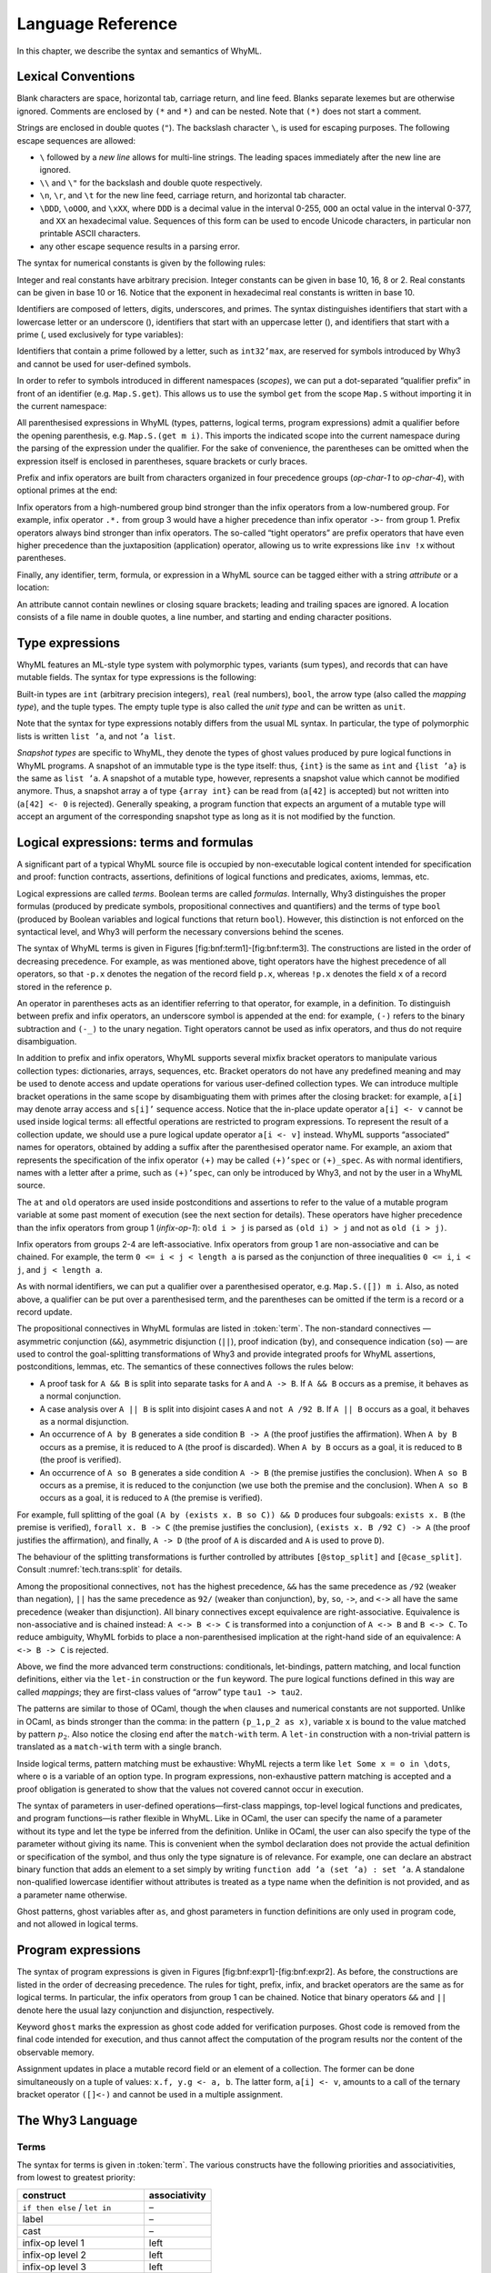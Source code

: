 Language Reference
==================

In this chapter, we describe the syntax and semantics of WhyML.

Lexical Conventions
-------------------

Blank characters are space, horizontal tab, carriage return, and line
feed. Blanks separate lexemes but are otherwise ignored. Comments are
enclosed by ``(*`` and ``*)`` and can be nested. Note that ``(*)`` does
not start a comment.

Strings are enclosed in double quotes (``"``). The backslash character
``\``, is used for escaping purposes. The following
escape sequences are allowed:

- ``\`` followed by a *new line* allows for
  multi-line strings. The leading spaces immediately after the new
  line are ignored.
- ``\\`` and ``\"`` for the backslash and double quote respectively.
- ``\n``, ``\r``, and
  ``\t`` for the new line feed, carriage return,
  and horizontal tab character.
- ``\DDD``, ``\oOOO``, and
  ``\xXX``, where ``DDD`` is a decimal value
  in the interval 0-255, ``OOO`` an octal value in the
  interval 0-377, and ``XX`` an hexadecimal value.
  Sequences of this form can be used to encode Unicode characters, in
  particular non printable ASCII characters.
- any other escape sequence results in a parsing error.

The syntax for numerical constants is given by the following rules:

.. productionlist::
    digit: "0" - "9"
    hex_digit: "0" - "9" | "a" - "f" | "A" - "F"
    oct_digit: "0" - "7"
    bin_digit: "0" | "1"
    integer: `digit` (`digit` | "_")*
      : | ("0x" | "0X") `hex_digit` (`hex_digit` | "_")*
      : | ("0o" | "0O") `oct_digit` (`oct_digit` | "_")*
      : | ("0b" | "0B") `bin_digit` (`bin_digit` | "_")*
    real: `digit`+ `exponent`
      : | `digit`+ "." `digit`* `exponent`?
      : | `digit`* "." `digit`+ `exponent`?
      : | ("0x" | "0X") `hex_digit`+ `h_exponent`
      : | ("0x" | "0X") `hex_digit`+ "." `hex_digit`* `h_exponent`?
      : | ("0x" | "0X") `hex_digit`* "." `hex_digit`+ `h_exponent`?
    exponent: ("e" | "E") ("-" | "+")? `digit`+
    h_exponent: ("p" | "P") ("-" | "+")? `digit`+
    char: "a" - "z" | "A" - "Z" | "0" - "9"
      : | " " | "!" | "#" | "$" | "%" | "&" | "'" | "("
      : | ")" | "*" | "+" | "," | "-" | "." | "/" | ":"
      : | ";" | "<" | "=" | ">" | "?" | "@" | "[" | "]"
      : | "^" | "_" | "`" | "\\" | "\n" | "\r" | "\t" | '\"'
      : | "\" ("0" | "1") `digit` `digit`
      : | "\" "2" ("0" - "4") `digit`
      : | "\" "2" "5" ("0" - "5")
      : | "\x" `hex_digit` `hex_digit`
      : | "\o" ("0" - "3" ) `oct_digit` `oct_digit`
    string: '"' `char`* '"'


Integer and real constants have arbitrary precision. Integer constants
can be given in base 10, 16, 8 or 2. Real constants can be given in
base 10 or 16. Notice that the exponent in hexadecimal real constants
is written in base 10.

Identifiers are composed of letters, digits, underscores, and primes.
The syntax distinguishes identifiers that start with a lowercase letter
or an underscore (), identifiers that start with an uppercase letter (),
and identifiers that start with a prime (, used exclusively for type
variables):

.. productionlist::
    alpha: "a" - "z" | "A" - "Z"
    suffix: `alpha` | `digit` | "'" | "_"
    lident: ("a" - "z") `suffix`* | "_" `suffix`+
    uident: ("A" - "Z") `suffix`*
    qident: "'" ("a" - "z") `suffix`*


Identifiers that contain a prime followed by a letter, such as
``int32’max``, are reserved for symbols introduced by Why3 and cannot be
used for user-defined symbols.

In order to refer to symbols introduced in different namespaces
(*scopes*), we can put a dot-separated “qualifier prefix” in front of an
identifier (e.g. ``Map.S.get``). This allows us to use the symbol
``get`` from the scope ``Map.S`` without importing it in the current
namespace:

.. productionlist::
    qualifier: (`uident` ".")+
    lqualid: `qualifier`? `lident`
    uqualid: `qualifier`? `uident`


All parenthesised expressions in WhyML (types, patterns, logical terms,
program expressions) admit a qualifier before the opening parenthesis,
e.g. \ ``Map.S.(get m i)``. This imports the indicated scope into the
current namespace during the parsing of the expression under the
qualifier. For the sake of convenience, the parentheses can be omitted
when the expression itself is enclosed in parentheses, square brackets
or curly braces.

Prefix and infix operators are built from characters organized in four
precedence groups (*op-char-1* to *op-char-4*), with optional primes at
the end:

.. productionlist::
    op_char_1: "=" | "<" | ">" | "~"
    op_char_2: "+" | "-"
    op_char_3: "*" | "/" | "\" | "%"
    op_char_4: "!" | "$" | "&" | "?" | "@" | "^" | "." | ":" | "|" | "#"
    op_char_1234: `op_char_1` | `op_char_2` | `op_char_3` | `op_char_4`
    op_char_234: `op_char_2` | `op_char_3` | `op_char_4`
    op_char_34: `op_char_3` | `op_char_4`
    infix_op_1: ``op_char_1234`* `op_char_1` `op_char_1234`* "'"*
    infix_op_2: `op_char_234`* `op_char_2` `op_char_234`* "'"*
    infix_op_3: `op_char_34`* `op_char_3` `op_char_34`* "'"*
    infix_op_4: `op_char_4`+ "'"*
    prefix_op: `op_char_1234`+ "'"*
    tight_op: ("!" | "?") `op_char_4`* "'"*


Infix operators from a high-numbered group bind stronger than the infix
operators from a low-numbered group. For example, infix operator ``.*.``
from group 3 would have a higher precedence than infix operator ``->-``
from group 1. Prefix operators always bind stronger than infix
operators. The so-called “tight operators” are prefix operators that
have even higher precedence than the juxtaposition (application)
operator, allowing us to write expressions like ``inv !x`` without
parentheses.

Finally, any identifier, term, formula, or expression in a
WhyML source can be tagged either with a string *attribute* or a
location:

.. productionlist::
    attribute: "[@" ... "]"
             : | "[#" string digit+ digit+ digit+ "]"


An attribute cannot contain newlines or closing square brackets; leading
and trailing spaces are ignored. A location consists of a file name in
double quotes, a line number, and starting and ending character
positions.

Type expressions
----------------

WhyML features an ML-style type system with polymorphic types, variants
(sum types), and records that can have mutable fields. The syntax for
type expressions is the following:

.. productionlist::
    type: `lqualid` `type_arg`+            ; polymorphic type symbol
        : | `type` "->" `type`            ; mapping type (right-associative)
        : | `type-arg`
    type_arg: `lqualid`                  ; monomorphic type symbol (sort)
            : | `qident`                    ; type variable
            : | "()"		             ; unit type
            : | "(" `type` ("," `type`)+ ")"  ; tuple type
            : | "{" `type` "}"              ; snapshot type
            : | `qualifier`? "(" `type` ")"   ; type in a scope


Built-in types are ``int`` (arbitrary precision integers), ``real``
(real numbers), ``bool``, the arrow type (also called the *mapping
type*), and the tuple types. The empty tuple type is also called the
*unit type* and can be written as ``unit``.

Note that the syntax for type expressions notably differs from the usual
ML syntax. In particular, the type of polymorphic lists is written
``list ’a``, and not ``’a list``.

*Snapshot types* are specific to WhyML, they denote the types of ghost
values produced by pure logical functions in WhyML programs. A snapshot
of an immutable type is the type itself: thus, ``{int}`` is the same as
``int`` and ``{list ’a}`` is the same as ``list ’a``. A snapshot of a
mutable type, however, represents a snapshot value which cannot be
modified anymore. Thus, a snapshot array ``a`` of type ``{array int}``
can be read from (``a[42]`` is accepted) but not written into
(``a[42] <- 0`` is rejected). Generally speaking, a program function
that expects an argument of a mutable type will accept an argument of
the corresponding snapshot type as long as it is not modified by the
function.

Logical expressions: terms and formulas
---------------------------------------

.. productionlist::
    term: `integer`            ; integer constant
        : | `real`                    ; real constant
        : | "true" | "false"        ; Boolean constant
        : | "()"                    ; empty tuple
        : | `qualid`                  ; qualified identifier
        : | `qualifier`? "(" `term` ")"        ; term in a scope
        : | `qualifier`? "begin" `term` "end"  ; \textit{idem}
        : | `tight_op` `term`           ; tight operator
        : | "{" `term_field`+ "}"     ; record
        : | "{" `term` "with" `term_field`+ "}" ; record update
        : | `term` "." `lqualid`        ; record field access
        : | `term` "[" `term` "]" "'"*  ; collection access
        : | `term` "[" `term` "<-" `term` "]" "'"*  ; collection update
        : | `term` "[" `term` ".." `term` "]" "'"*  ; collection slice
        : | `term` "[" `term` ".." "]" "'"*  ; right-open slice
        : | `term` "[" ".." `term` "]" "'"*  ; left-open slice
        : | `term` `term`+              ; application
        : | `prefix_op` `term`          ; prefix operator
        : | `term` `infix_op_4` `term`    ; infix operator 4
        : | `term` `infix_op_3` `term`    ; infix operator 3
        : | `term` `infix_op_2` `term`    ; infix operator 2
        : | `term` "at" `uident`        ; past value
        : | "old" `term`              ; initial value
        : | `term` `infix_op_1` `term`    ; infix operator 1
        : | "not" `term`              ; negation
        : | `term` "/\" `term`          ; conjunction
        : | `term` "&&" `term`          ; asymmetric conjunction
        : | `term` "\/" `term`          ; disjunction
        : | `term` "||" `term`          ; asymmetric disjunction
        : | `term` "by" `term`          ; proof indication
        : | `term` "so" `term`          ; consequence indication
        : | `term` "->" `term`          ; implication
        : | `term` "<->" `term`         ; equivalence
        : | `term` ":" `type `          ; type cast
        : | `attribute`+ `term`         ; attributes
        : | `term` ("," `term`)+        ; tuple
        : | `quantifier` `quant-vars` `triggers`? "." `term` ; quantifier
        : | ...                     ; (to be continued)
    term_field: `lqualid` "=" `term` ";" ; field \texttt{=} value
    qualid: `qualifier`? (`lident_ext` | `uident`)  ; qualified identifier
    lident_ext: `lident`                   ; lowercase identifier
              : | "(" `ident_op` ")"         ; operator identifier
              : | "(" `ident_op` ")" ("_" | "'") alpha suffix* ; associated identifier
    ident_op:  `infix_op_1`              ;   infix operator 1
            : | `infix_op_2`              ;   infix operator 2
            : | `infix_op_3`              ;   infix operator 3
            : | `infix_op_4`              ;   infix operator 4
            : | `prefix_op` "_"           ;   prefix operator
            : | `tight_op` "_"?           ;   tight operator
            : | "[" "]" "'" *           ;   collection access
            : | "[" "<-" "]" "'"*       ;   collection update
            : | "[" "]" "'"* "<-"       ;   in-place update
            : | "[" ".." "]" "'"*       ;   collection slice
            : | "[" "_" ".." "]" "'"*   ;   right-open slice
            : | "[" ".." "_" "]" "'"*   ;   left-open slice
    quantifier: "forall" | "exists"
    quant_vars: `quant_cast` ("," `quant_cast`)*
    quant_cast: `binder`+ (":" `type`)?
    binder: "_" | `bound_var`
    bound_var: `lident` `attribute`*
    triggers: "[" `trigger` ("|" `trigger`)* "]"
    trigger: `term` ("," `term`)*


A significant part of a typical WhyML source file is occupied by
non-executable logical content intended for specification and proof:
function contracts, assertions, definitions of logical functions and
predicates, axioms, lemmas, etc.

Logical expressions are called *terms*. Boolean terms are called
*formulas*. Internally, Why3 distinguishes the proper formulas (produced
by predicate symbols, propositional connectives and quantifiers) and the
terms of type ``bool`` (produced by Boolean variables and logical
functions that return ``bool``). However, this distinction is not
enforced on the syntactical level, and Why3 will perform the necessary
conversions behind the scenes.

The syntax of WhyML terms is given in
Figures [fig:bnf:term1]-[fig:bnf:term3]. The constructions are listed in
the order of decreasing precedence. For example, as was mentioned above,
tight operators have the highest precedence of all operators, so that
``-p.x`` denotes the negation of the record field ``p.x``, whereas
``!p.x`` denotes the field ``x`` of a record stored in the reference
``p``.

An operator in parentheses acts as an identifier referring to that
operator, for example, in a definition. To distinguish between prefix
and infix operators, an underscore symbol is appended at the end: for
example, ``(-)`` refers to the binary subtraction and ``(-_)`` to the
unary negation. Tight operators cannot be used as infix operators, and
thus do not require disambiguation.

In addition to prefix and infix operators, WhyML supports several mixfix
bracket operators to manipulate various collection types: dictionaries,
arrays, sequences, etc. Bracket operators do not have any predefined
meaning and may be used to denote access and update operations for
various user-defined collection types. We can introduce multiple bracket
operations in the same scope by disambiguating them with primes after
the closing bracket: for example, ``a[i]`` may denote array access and
``s[i]’`` sequence access. Notice that the in-place update operator
``a[i] <- v`` cannot be used inside logical terms: all effectful
operations are restricted to program expressions. To represent the
result of a collection update, we should use a pure logical update
operator ``a[i <- v]`` instead. WhyML supports “associated” names for
operators, obtained by adding a suffix after the parenthesised operator
name. For example, an axiom that represents the specification of the
infix operator ``(+)`` may be called ``(+)’spec`` or ``(+)_spec``. As
with normal identifiers, names with a letter after a prime, such as
``(+)’spec``, can only be introduced by Why3, and not by the user in a
WhyML source.

The ``at`` and ``old`` operators are used inside postconditions and
assertions to refer to the value of a mutable program variable at some
past moment of execution (see the next section for details). These
operators have higher precedence than the infix operators from group 1
(*infix-op-1*): ``old i > j`` is parsed as ``(old i) > j`` and not as
``old (i > j)``.

Infix operators from groups 2-4 are left-associative. Infix operators
from group 1 are non-associative and can be chained. For example, the
term ``0 <= i < j < length a`` is parsed as the conjunction of three
inequalities ``0 <= i``, ``i < j``, and ``j < length a``.

As with normal identifiers, we can put a qualifier over a parenthesised
operator, e.g. \ ``Map.S.([]) m i``. Also, as noted above, a qualifier
can be put over a parenthesised term, and the parentheses can be omitted
if the term is a record or a record update.

The propositional connectives in WhyML formulas are listed in
:token:`term`. The non-standard connectives — asymmetric
conjunction (``&&``), asymmetric disjunction (``||``), proof indication
(``by``), and consequence indication (``so``) — are used to control the
goal-splitting transformations of Why3 and provide integrated proofs for
WhyML assertions, postconditions, lemmas, etc. The semantics of these
connectives follows the rules below:

-  A proof task for ``A && B`` is split into separate tasks for ``A``
   and ``A -> B``. If ``A && B`` occurs as a premise, it behaves as a
   normal conjunction.

-  A case analysis over ``A || B`` is split into disjoint cases ``A``
   and ``not A /92 B``. If ``A || B`` occurs as a goal, it behaves as a
   normal disjunction.

-  An occurrence of ``A by B`` generates a side condition ``B -> A``
   (the proof justifies the affirmation). When ``A by B`` occurs as a
   premise, it is reduced to ``A`` (the proof is discarded). When
   ``A by B`` occurs as a goal, it is reduced to ``B`` (the proof is
   verified).

-  An occurrence of ``A so B`` generates a side condition ``A -> B``
   (the premise justifies the conclusion). When ``A so B`` occurs as a
   premise, it is reduced to the conjunction (we use both the premise
   and the conclusion). When ``A so B`` occurs as a goal, it is reduced
   to ``A`` (the premise is verified).

For example, full splitting of the goal
``(A by (exists x. B so C)) && D`` produces four subgoals:
``exists x. B`` (the premise is verified), ``forall x. B -> C`` (the
premise justifies the conclusion), ``(exists x. B /92 C) -> A`` (the
proof justifies the affirmation), and finally, ``A -> D`` (the proof of
``A`` is discarded and ``A`` is used to prove ``D``).

The behaviour of the splitting transformations is further controlled by
attributes ``[@stop_split]`` and ``[@case_split]``. Consult
:numref:`tech.trans:split` for details.

Among the propositional connectives, ``not`` has the highest precedence,
``&&`` has the same precedence as ``/92`` (weaker than negation), ``||``
has the same precedence as ``92/`` (weaker than conjunction), ``by``,
``so``, ``->``, and ``<->`` all have the same precedence (weaker than
disjunction). All binary connectives except equivalence are
right-associative. Equivalence is non-associative and is chained
instead: ``A <-> B <-> C`` is transformed into a conjunction of
``A <-> B`` and ``B <-> C``. To reduce ambiguity, WhyML forbids to place
a non-parenthesised implication at the right-hand side of an
equivalence: ``A <-> B -> C`` is rejected.

.. productionlist::
  term: ...
      : | "if" `term` "then" `term` "else" `term`     ; conditional
      : | "match" `term` "with" `term_case`+ "end"  ; pattern matching
      : | "let" `pattern` "=" `term` "in" `term`      ; let-binding
      : | "let" `symbol` `param`+ "=" `term` "in" `term`  ; mapping definition
      : | "fun" `param`+ "->" `term`                ; unnamed mapping
  term_case: "|" pattern "->" `term`
  pattern: binder                            ; variable or `\texttt{\_}'
         : | "()"                              ; empty tuple
         : | "{" (`lqualid` "=" `pattern` ";")+ "}"  ; record pattern
         : | `uqualid` `pattern`*                  ; constructor
         : | "ghost" `pattern`                   ; ghost sub-pattern
         : | `pattern` "as" "ghost"? `bound_var`   ; named sub-pattern
         : | `pattern` "," `pattern`              ; tuple pattern
         : | `pattern` "|" `pattern`               ; ``or'' pattern
         : | `qualifier`? "(" `pattern` ")"        ; pattern in a scope
  symbol: `lident_ext` `attribute`*      ; user-defined symbol
  param: `type-arg`                          ; unnamed typed
       : | `binder`                            ; (un)named untyped
       : | "(" "ghost"? `type` ")"             ; unnamed typed
       : | "(" "ghost"? `binder` ")"           ; (un)named untyped
       : | "(" "ghost"? `binder`+ ":" `type` ")" ; multi-variable typed %

Above, we find the more advanced term constructions:
conditionals, let-bindings, pattern matching, and local function
definitions, either via the ``let-in`` construction or the ``fun``
keyword. The pure logical functions defined in this way are called
*mappings*; they are first-class values of “arrow” type
``tau1 -> tau2``.

The patterns are similar to those of OCaml, though the ``when`` clauses
and numerical constants are not supported. Unlike in OCaml, ``as`` binds
stronger than the comma: in the pattern ``(p_1,p_2 as x)``, variable
``x`` is bound to the value matched by pattern :math:`p_2`. Also notice
the closing ``end`` after the ``match-with`` term. A ``let-in``
construction with a non-trivial pattern is translated as a
``match-with`` term with a single branch.

Inside logical terms, pattern matching must be exhaustive: WhyML rejects
a term like ``let Some x = o in \dots``, where ``o`` is a variable of an
option type. In program expressions, non-exhaustive pattern matching is
accepted and a proof obligation is generated to show that the values not
covered cannot occur in execution.

The syntax of parameters in user-defined operations—first-class
mappings, top-level logical functions and predicates, and program
functions—is rather flexible in WhyML. Like in OCaml, the user can
specify the name of a parameter without its type and let the type be
inferred from the definition. Unlike in OCaml, the user can also specify
the type of the parameter without giving its name. This is convenient
when the symbol declaration does not provide the actual definition or
specification of the symbol, and thus only the type signature is of
relevance. For example, one can declare an abstract binary function that
adds an element to a set simply by writing
``function add ’a (set ’a) : set ’a``. A standalone non-qualified
lowercase identifier without attributes is treated as a type name when
the definition is not provided, and as a parameter name otherwise.

Ghost patterns, ghost variables after ``as``, and ghost parameters in
function definitions are only used in program code, and not allowed in
logical terms.

Program expressions
-------------------

The syntax of program expressions is given in
Figures [fig:bnf:expr1]-[fig:bnf:expr2]. As before, the constructions
are listed in the order of decreasing precedence. The rules for tight,
prefix, infix, and bracket operators are the same as for logical terms.
In particular, the infix operators from group 1 can be chained. Notice
that binary operators ``&&`` and ``||`` denote here the usual lazy
conjunction and disjunction, respectively.

.. productionlist::
    expr: `integer`            ; integer constant
        : | `real`                    ; real constant
        : | "true" | "false"        ; Boolean constant
        : | "()"                    ; empty tuple
        : | `qualid`                  ; identifier in a scope
        : | `qualifier`? "(" `expr` ")"        ; expression in a scope
        : | `qualifier`? "begin" `expr` "end"  ; idem
        : | `tight_op` `expr`           ; tight operator
        : | "{" (`lqualid` "=" `expr` ";")+ "}"     ; record
        : | "{" `expr` "with" (`lqualid` "=" `expr` ";")+ "}" ; record update
        : | `expr` "." `lqualid`        ; record field access
        : | `expr` "[" `expr` "]" "'"*  ; collection access
        : | `expr` "[" `expr` "<-" `expr` "]" "'"*  ; collection update
        : | `expr` "[" `expr` ".." `expr` "]" "'"*  ; collection slice
        : | `expr` "[" `expr` ".." "]" "'"*  ; right-open slice
        : | `expr` "[" ".." `expr` "]" "'"*  ; left-open slice
        : | `expr` `expr`+              ; application
        : | `prefix_op` `expr`          ; prefix operator
        : | `expr` `infix_op_4` `expr`    ; infix operator 4
        : | `expr` `infix_op_3` `expr`    ; infix operator 3
        : | `expr` `infix_op_2` `expr`    ; infix operator 2
        : | `expr` `infix_op_1` `expr`    ; infix operator 1
        : | "not" `expr`              ; negation
        : | `expr` "&&" `expr`          ; lazy conjunction
        : | `expr` "||" `expr`          ; lazy disjunction
        : | `expr` ":" `type`           ; type cast
        : | `attribute`+ `expr`         ; attributes
        : | "ghost" `expr`            ; ghost expression
        : | `expr` ("," `expr`)+        ; tuple
        : | `expr` "<-" `expr`          ; assignment
        : | `expr` spec+                            ; added specification
        : | "if" `expr` "then" `expr` ("else" `expr`)?  ; conditional
        : | "match" `expr` "with" ("|" pattern "->" `expr`)+ "end"  ; pattern matching
        : | qualifier? "begin" spec+ `expr` "end"   ; abstract block
        : | `expr` ";" `expr`                         ; sequence
        : | "let" `pattern` "=" `expr` "in" `expr`      ; let-binding
        : | "let" `fun_defn` "in" `expr`              ; local function
        : | "let" "rec" `fun_defn` ("with" `fun_defn`)* "in" `expr`   ; recursive function
        : | "fun" `param`+ `spec`* "->" `spec`* `expr`    ; unnamed function
        : | "any" result `spec`*                    ; arbitrary value
    fun_defn: `fun-head` `spec`* "=" `spec`* `expr` ; function definition
    fun-head: "ghost"? `kind`? `symbol` `param`+ (":" `result`)? ; function header
    kind: "function" | "predicate" | "lemma" ; function kind
    result: `ret_type`                      ;
      : | "(" `ret_type` ("," `ret_type`)* ")"      ;
      : | "(" `ret-name` ("," `ret-name`)* ")"      ;
    ret_type: "ghost"? `type`                ; unnamed result
    ret_name: "ghost"? `binder` ":" `type`     ; named result
    spec: "requires"  "{" `term` "}"                      ; pre-condition
      : | "ensures"   "{" `term` "}"                      ; post-condition
      : | "returns"   "{" ("|" `pattern` "->" `term`)+  "}" ; post-condition
      : | "raises"    "{" ("|" `pattern` "->" `term`)+  "}" ; exceptional post-c.
      : | "raises"    "{" `uqualid` ("," `uqualid`)*    "}" ; raised exceptions
      : | "reads"     "{" `lqualid` ("," `lqualid`)*    "}" ; external reads
      : | "writes"    "{" `path` ("," `path`)*          "}" ; memory writes
      : | "alias"     "{" `alias` ("," `alias`)*        "}" ; memory aliases
      : | "variant"   "{" `variant` ("," `variant`)*    "}" ; termination variant
      : | "diverges"                                    ; may not terminate
      : | ("reads" | "writes" | "alias") "{" "}"        ; empty effect
    path: `lqualid` ("." `lqualid`)*           ; \texttt{v.field1.field2}
    alias: `path` "with" `path`                ; \texttt{arg1 with result}
    variant: `term` ("with" `lqualid`)?        ; variant + WF-order %


Keyword ``ghost`` marks the expression as ghost code added for
verification purposes. Ghost code is removed from the final code
intended for execution, and thus cannot affect the computation of the
program results nor the content of the observable memory.

Assignment updates in place a mutable record field or an element of a
collection. The former can be done simultaneously on a tuple of values:
``x.f, y.g <- a, b``. The latter form, ``a[i] <- v``, amounts to a call
of the ternary bracket operator ``([]<-)`` and cannot be used in a
multiple assignment.



The Why3 Language
-----------------

Terms
~~~~~

The syntax for terms is given in :token:`term`. The various
constructs have the following priorities and associativities, from
lowest to greatest priority:

+---------------------------------+-----------------+
| construct                       | associativity   |
+=================================+=================+
| ``if then else`` / ``let in``   | –               |
+---------------------------------+-----------------+
| label                           | –               |
+---------------------------------+-----------------+
| cast                            | –               |
+---------------------------------+-----------------+
| infix-op level 1                | left            |
+---------------------------------+-----------------+
| infix-op level 2                | left            |
+---------------------------------+-----------------+
| infix-op level 3                | left            |
+---------------------------------+-----------------+
| infix-op level 4                | left            |
+---------------------------------+-----------------+
| prefix-op                       | –               |
+---------------------------------+-----------------+
| function application            | left            |
+---------------------------------+-----------------+
| brackets / ternary brackets     | –               |
+---------------------------------+-----------------+
| bang-op                         | –               |
+---------------------------------+-----------------+

Note the curryfied syntax for function application, though partial
application is not allowed (rejected at typing).

Formulas
~~~~~~~~

The syntax for formulas is given :token:`term`. The various
constructs have the following priorities and associativities, from
lowest to greatest priority:

+---------------------------------+-----------------+
| construct                       | associativity   |
+=================================+=================+
| ``if then else`` / ``let in``   | –               |
+---------------------------------+-----------------+
| label                           | –               |
+---------------------------------+-----------------+
| ``->`` / ``<->``                | right           |
+---------------------------------+-----------------+
| ``by`` / ``so``                 | right           |
+---------------------------------+-----------------+
| ``\/`` / ``||``                 | right           |
+---------------------------------+-----------------+
| ``/\`` / ``&&``                 | right           |
+---------------------------------+-----------------+
| ``not``                         | –               |
+---------------------------------+-----------------+
| infix level 1                   | left            |
+---------------------------------+-----------------+
| infix level 2                   | left            |
+---------------------------------+-----------------+
| infix level 3                   | left            |
+---------------------------------+-----------------+
| infix level 4                   | left            |
+---------------------------------+-----------------+
| prefix                          | –               |
+---------------------------------+-----------------+

Note that infix symbols of level 1 include equality (``=``) and
disequality (``<>``).

Notice that there are two symbols for the conjunction: ``/\`` and
``&&``, and similarly for disjunction. They are logically equivalent,
but may be treated slightly differently by some transformations. For
instance, ``split`` transforms the goal ``A /\ B`` into subgoals ``A``
and ``B``, whereas it transforms ``A && B`` into subgoals ``A`` and
``A -> B``. Similarly, it transforms ``not (A || B)`` into subgoals
``not A`` and ``not ((not A) /\ B)``. The ``by``/``so`` connectives are
proof indications. They are logically equivalent to their first
argument, but may affect the result of some transformations. For
instance, the ``split_goal`` transformations interpret those connectives
as introduction of logical cuts (see [tech:trans:split] for details).

Theories
~~~~~~~~

.. productionlist::
    theory: "theory" `uident_nq` `label`* `decl`* "end"
    decl: "type" `type_decl` ("with" `type_decl`)* ;
      : | "constant" `constant_decl` ;
      : | "function" `function_decl` ("with" `logic_decl`)* ;
      : | "predicate" `predicate_decl` ("with" `logic_decl`)* ;
      : | "inductive" `inductive_decl` ("with" `inductive_decl`)* ;
      : | "coinductive" `inductive_decl` ("with" `inductive_decl`)* ;
      : | "axiom" `ident_nq` ":" `formula` 	   ;
      : | "lemma" `ident_nq` ":" `formula` 	   ;
      : | "goal"  `ident_nq` ":" `formula` 	   ;
      : | "use" `imp_exp` `tqualid` ("as" `uident`)?     ;
      : | "clone" `imp_exp` `tqualid` ("as" `uident`)? `subst`? ;
      : | "scope" "import"? `uident_nq` `decl`* "end" ;
      : | "import" `uident` ;
    logic_decl: `function_decl` ;
      : | `predicate_decl`
    constant_decl: `lident_nq` `label`* ":" `type` ;
      : | `lident_nq` `label`* ":" `type` "=" `term`
    function_decl: `lident_nq` `label`* `type_param`* ":" `type` ;
      : | `lident_nq` `label`* `type_param`* ":" `type` "=" `term`
    predicate_decl: `lident_nq` `label`* `type_param`* ;
      : | `lident_nq` `label`* `type_param`* "=" `formula`
    inductive_decl: `lident_nq` `label`* `type_param`* "=" "|"? ind-case ("|" ind-case)* ;
    ind_case: `ident_nq` `label`* ":" `formula` ;
    imp_exp: ("import" | "export")?
    subst: "with" ("," subst-elt)+
    subst_elt: "type" `lqualid` "=" `lqualid` ;
      : | "function" `lqualid` "=" `lqualid`          ;
      : | "predicate" `lqualid` "=" `lqualid`         ;
      : | "scope" (`uqualid` | ".") "=" (`uqualid` | ".")  ;
      : | "lemma" `qualid` 	  		   ;
      : | "goal"  `qualid`			   ;
    tqualid: uident | ident ("." ident)* "." uident ;
    type_decl: `lident_nq` `label`* ("'" `lident_nq` `label`*)* type-defn; %
    type_defn:                                      ; abstract type
      : | "=" `type `                                      ; alias type
      : | "=" "|"? `type_case` ("|" `type_case`)*            ; algebraic type
      : | "=" "{" `record_field` (";" `record_field`)* "}"   ; record type
      : | "<" "range" `integer` `integer` ">"                ; range type
      : | "<" "float" `integer` `integer` ">"                ; float type
    type_case: `uident` `label`* `type_param`*
    record_field: `lident` `label`* ":" `type`
    type_param: "'" `lident`   ;
     : | `lqualid`                  ;
     : | "(" `lident`+ ":" `type` ")" ;
     : | "(" `type` ("," `type`)* ")" ;
     : | "()"


Algebraic types
^^^^^^^^^^^^^^^

TO BE COMPLETED

Record types
^^^^^^^^^^^^

TO BE COMPLETED

Range types
^^^^^^^^^^^

A declaration of the form ``type r = < range a b >`` defines a type that
projects into the integer range ``[a,b]``. Note that in order to make
such a declaration the theory ``int.Int`` must be imported.

Why3 let you cast an integer literal in a range type (e.g. ``(42:r)``)
and will check at typing that the literal is in range. Defining such a
range type :math:`r` automatically introduces the following:

::

      function  r'int r : int
      constant  r'maxInt : int
      constant  r'minInt : int

The function ``r’int`` projects a term of type ``r`` to its integer
value. The two constants represent the high bound and low bound of the
range respectively.

Unless specified otherwise with the meta ``keep:literal`` on ``r``, the
transformation *eliminate\_literal* introduces an axiom

::

    axiom r'axiom : forall i:r. r'minInt <= r'int i <= r'maxInt

and replaces all casts of the form ``(42:r)`` with a constant and an
axiom as in:

::

    constant rliteral7 : r
    axiom rliteral7_axiom : r'int rliteral7 = 42

This type is used in the standard library in the theories ``bv.BV8``,
``bv.BV16``, ``bv.BV32``, ``bv.BV64``.

Floating-point Types
^^^^^^^^^^^^^^^^^^^^

A declaration of the form ``type f = < float eb sb >`` defines a type of
floating-point numbers as specified by the IEEE-754
standard :cite:`ieee754-2008`. Here the literal ``eb``
represents the number of bits in the exponent and the literal ``sb`` the
number of bits in the significand (including the hidden bit). Note that
in order to make such a declaration the theory ``real.Real`` must be
imported.

Why3 let you cast a real literal in a float type (e.g. ``(0.5:f)``) and
will check at typing that the literal is representable in the format.
Note that Why3 do not implicitly round a real literal when casting to a
float type, it refuses the cast if the literal is not representable.

Defining such a type ``f`` automatically introduces the following:

::

      predicate f'isFinite f
      function  f'real f : real
      constant  f'eb : int
      constant  f'sb : int

As specified by the IEEE standard, float formats includes infinite
values and also a special NaN value (Not-a-Number) to represent results
of undefined operations such as :math:`0/0`. The predicate
``f’isFinite`` indicates whether its argument is neither infinite nor
NaN. The function ``f’real`` projects a finite term of type ``f`` to its
real value, its result is not specified for non finite terms.

Unless specified otherwise with the meta ``keep:literal`` on ``f``, the
transformation *eliminate\_literal* will introduce an axiom

::

    axiom f'axiom :
      forall x:f. f'isFinite x -> -. max_real <=. f'real x <=. max_real

where ``max_real`` is the value of the biggest finite float in the
specified format. The transformation also replaces all casts of the form
``(0.5:f)`` with a constant and an axiom as in:

::

    constant fliteral42 : f
    axiom fliteral42_axiom : f'real fliteral42 = 0.5 /\ f'isFinite fliteral42

This type is used in the standard library in the theories
``ieee_float.Float32`` and ``ieee_float.Float64``.

Files
~~~~~

A Why3 input file is a (possibly empty) list of theories.

.. productionlist::
    file: `theory`*

The WhyML Language
------------------

Specification
~~~~~~~~~~~~~

The syntax for specification clauses in programs is given in
:token:`spec`.

Within specifications, terms are extended with new constructs ``old``
and ``at``:

Within a postcondition, :math:`\verb|old|~t` refers to the value of term
:math:`t` in the prestate. Within the scope of a code mark :math:`L`,
the term :math:`\verb|at|~t~\verb|'|L` refers to the value of term
:math:`t` at the program point corresponding to :math:`L`.

Expressions
~~~~~~~~~~~

The syntax for program expressions is given in :token:`:expr`.

In applications, arguments are evaluated from right to left. This
includes applications of infix operators, with the only exception of
lazy operators ``&&`` and ``||`` that evaluate from left to right,
lazily.

Modules
~~~~~~~

The syntax for modules is given in :token:`module`.

Any declaration which is accepted in a theory is also accepted in a
module. Additionally, modules can introduce record types with mutable
fields and declarations which are specific to programs (global
variables, functions, exceptions).

Files
~~~~~

A WhyML input file is a (possibly empty) list of theories and modules.



The Why3 Standard Library
-------------------------

The Why3 standard library provides general-purpose modules, to be used
in logic and/or programs. It can be browsed on-line at
http://why3.lri.fr/stdlib/. Each file contains one or several modules.
To ``use`` or ``clone`` a module ``M`` from file ``file``, use the
syntax ``file.M``, since ``file`` is available in Why3’s default load
path. For instance, the module of integers and the module of references
are imported as follows:

::

      use import int.Int
      use import ref.Ref

A sub-directory ``mach/`` provides various modules to model machine
arithmetic. For instance, the module of 63-bit integers and the module
of arrays indexed by 63-bit integers are imported as follows:

::

      use import mach.int.Int63
      use import mach.array.Array63

In particular, the types and operations from these modules are mapped to
native OCaml’s types and operations when Why3 code is extracted to OCaml
(see :numref:`sec.extract`).
